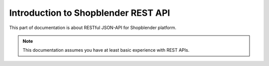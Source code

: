 .. index::
   single: Introduction to Shopblender REST API

Introduction to Shopblender REST API
===============================

This part of documentation is about RESTful JSON-API for Shopblender platform.

.. note::

    This documentation assumes you have at least basic experience with REST APIs.